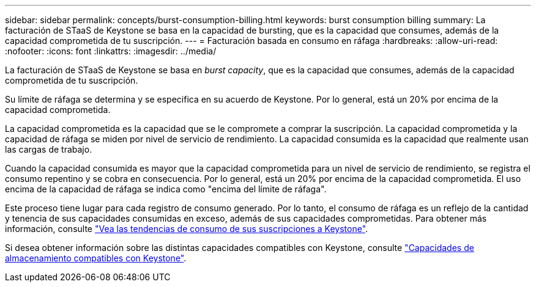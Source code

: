 ---
sidebar: sidebar 
permalink: concepts/burst-consumption-billing.html 
keywords: burst consumption billing 
summary: La facturación de STaaS de Keystone se basa en la capacidad de bursting, que es la capacidad que consumes, además de la capacidad comprometida de tu suscripción. 
---
= Facturación basada en consumo en ráfaga
:hardbreaks:
:allow-uri-read: 
:nofooter: 
:icons: font
:linkattrs: 
:imagesdir: ../media/


[role="lead"]
La facturación de STaaS de Keystone se basa en _burst capacity_, que es la capacidad que consumes, además de la capacidad comprometida de tu suscripción.

Su límite de ráfaga se determina y se especifica en su acuerdo de Keystone. Por lo general, está un 20% por encima de la capacidad comprometida.

La capacidad comprometida es la capacidad que se le compromete a comprar la suscripción. La capacidad comprometida y la capacidad de ráfaga se miden por nivel de servicio de rendimiento. La capacidad consumida es la capacidad que realmente usan las cargas de trabajo.

Cuando la capacidad consumida es mayor que la capacidad comprometida para un nivel de servicio de rendimiento, se registra el consumo repentino y se cobra en consecuencia. Por lo general, está un 20% por encima de la capacidad comprometida. El uso encima de la capacidad de ráfaga se indica como "encima del límite de ráfaga".

Este proceso tiene lugar para cada registro de consumo generado. Por lo tanto, el consumo de ráfaga es un reflejo de la cantidad y tenencia de sus capacidades consumidas en exceso, además de sus capacidades comprometidas. Para obtener más información, consulte link:../integrations/consumption-tab.html["Vea las tendencias de consumo de sus suscripciones a Keystone"].

Si desea obtener información sobre las distintas capacidades compatibles con Keystone, consulte link:../concepts/supported-storage-capacity.html["Capacidades de almacenamiento compatibles con Keystone"].
